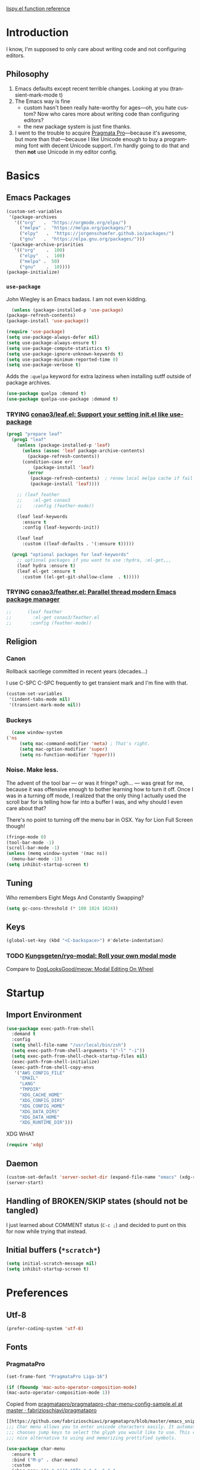 # -*- mode: org; -*-
# Time-stamp: <2020-10-20 Tue 13:12 slumos@stevenlum-ltm>
#+DESCRIPTION: My nice =~/.config/emacs configuration.
#+KEYWORDS:  emacs org
#+LANGUAGE:  en
#+STARTUP: entitiespretty
#+TODO: TODO(t) TRYING(r) BROKEN(t) SKIP(s) | DONE(d)
#+FILETAGS: :emacs:config:
#+CATEGORY: EMACS
#+PROPERTY: header-args    :results silent

[[http://oremacs.com/lispy/][lispy.el function reference]]

* Introduction
  I know, I'm supposed to only care about writing code and not
  configuring editors.
** Philosophy
   1. Emacs defaults except recent terrible changes. Looking at you
      (transient-mark-mode t)
   2. The Emacs way is fine
      * custom hasn't been really hate-worthy for ages—oh, you hate
        custom? Now who cares more about writing code than configuring
        editors?
      * the new package system is just fine thanks.
   3. I went to the trouble to acquire [[http://www.fsd.it/fonts/pragmatapro.htm][Pragmata Pro]]—because it's awesome,
      but more than that—because I like Unicode enough to buy a
      programming font with decent Unicode support. I'm hardly going to
      do that and then *not* use Unicode in my editor config.
* Basics
** Emacs Packages
   #+begin_src emacs-lisp
     (custom-set-variables
      '(package-archives
        '(("org"   .  "https://orgmode.org/elpa/")
          ("melpa" .  "https://melpa.org/packages/")
          ("elpy"	.  "https://jorgenschaefer.github.io/packages/")
          ("gnu"   .  "https://elpa.gnu.org/packages/")))
      '(package-archive-priorities
        '(("org"	.  100)
          ("elpy"	.  100)
          ("melpa" .  50)
          ("gnu"	.  10))))
     (package-initialize)
   #+end_src
*** =use-package=
    John Wiegley is an Emacs badass. I am not even kidding.

    #+begin_src emacs-lisp
      (unless (package-installed-p 'use-package)
	(package-refresh-contents)
	(package-install 'use-package))
    #+end_src

    #+begin_src emacs-lisp
      (require 'use-package)
      (setq use-package-always-defer nil)
      (setq use-package-always-ensure t)
      (setq use-package-compute-statistics t)
      (setq use-package-ignore-unknown-keywords t)
      (setq use-package-minimum-reported-time 0)
      (setq use-package-verbose t)
    #+end_src

    Adds the =:quelpa= keyword for extra laziness when installing sutff outside
    of package archives.
    #+begin_src emacs-lisp
      (use-package quelpa :demand t)
      (use-package quelpa-use-package :demand t)
    #+end_src
*** TRYING [[https://github.com/conao3/leaf.el][conao3/leaf.el: Support your setting init.el like use-package]]
    #+begin_src emacs-lisp
      (prog1 "prepare leaf"
        (prog1 "leaf"
          (unless (package-installed-p 'leaf)
            (unless (assoc 'leaf package-archive-contents)
              (package-refresh-contents))
            (condition-case err
                (package-install 'leaf)
              (error
               (package-refresh-contents)  ; renew local melpa cache if fail
               (package-install 'leaf))))

          ;; (leaf feather
          ;;    :el-get conao3
          ;;    :config (feather-mode))

          (leaf leaf-keywords
            :ensure t
            :config (leaf-keywords-init))

          (leaf leaf
            :custom ((leaf-defaults . '(:ensure t)))))

        (prog1 "optional packages for leaf-keywords"
          ;; optional packages if you want to use :hydra, :el-get,,,
          (leaf hydra :ensure t)
          (leaf el-get :ensure t
            :custom ((el-get-git-shallow-clone  . t)))))
    #+end_src
*** TRYING [[https://github.com/conao3/feather.el][conao3/feather.el: Parallel thread modern Emacs package manager]]
    #+begin_src emacs-lisp
;;      (leaf feather
;;        :el-get conao3/feather.el
;;       :config (feather-mode))
    #+end_src

** Religion
*** Canon
    Rollback sacrilege committed in recent years (decades...)

    I use C-SPC C-SPC frequently to get transient mark and I'm fine
    with that.

    #+BEGIN_SRC emacs-lisp
      (custom-set-variables
       '(indent-tabs-mode nil)
       '(transient-mark-mode nil))
    #+END_SRC
*** Buckeys
    #+BEGIN_SRC emacs-lisp
      (case window-system
	('ns
         (setq mac-command-modifier 'meta) ; That's right.
         (setq mac-option-modifier 'super)
         (setq ns-function-modifier 'hyper)))
    #+END_SRC
*** Noise. Make less.
    The advent of the tool bar — or was it fringe? ugh... — was great
    for me, because it was offensive enough to bother learning how to
    turn it off.  Once I was in a turning off mode, I realized that
    the only thing I actually used the scroll bar for is telling how
    far into a buffer I was, and why should I even care about that?

    There's no point to turning off the menu bar in OSX. Yay for Lion
    Full Screen though!

    #+BEGIN_SRC emacs-lisp
      (fringe-mode 0)
      (tool-bar-mode -1)
      (scroll-bar-mode -1)
      (unless (memq window-system '(mac ns))
        (menu-bar-mode -1))
      (setq inhibit-startup-screen t)
    #+END_SRC
** COMMENT Dedicated directory for backup files
   #+BEGIN_SRC emacs-lisp
     (defconst *backup-dir* (expand-file-name "emacs/backups" (xdg-data-home)))
     (setq backup-directory-alist (cons (cons "." *backup-dir*) nil))
   #+END_SRC
** Tuning
   Who remembers Eight Megs And Constantly Swapping?
   #+BEGIN_SRC emacs-lisp
   (setq gc-cons-threshold (* 100 1024 1024))
   #+END_SRC
** Keys
   #+begin_src emacs-lisp
     (global-set-key (kbd "<C-backspace>") #'delete-indentation)
   #+end_src
*** TODO [[https://github.com/Kungsgeten/ryo-modal][Kungsgeten/ryo-modal: Roll your own modal mode]]
    Compare to [[https://github.com/DogLooksGood/meow][DogLooksGood/meow: Modal Editing On Wheel]]
* Startup
** Import Environment
   #+BEGIN_SRC emacs-lisp
     (use-package exec-path-from-shell
       :demand t
       :config
       (setq shell-file-name "/usr/local/bin/zsh")
       (setq exec-path-from-shell-arguments '("-l" "-i"))
       (setq exec-path-from-shell-check-startup-files nil)
       (exec-path-from-shell-initialize)
       (exec-path-from-shell-copy-envs
        '("AWS_CONFIG_FILE"
          "EMAIL"
          "LANG"
          "TMPDIR"
          "XDG_CACHE_HOME"
          "XDG_CONFIG_DIRS"
          "XDG_CONFIG_HOME"
          "XDG_DATA_DIRS"
          "XDG_DATA_HOME"
          "XDG_RUNTIME_DIR")))
   #+END_SRC

   XDG WHAT
   #+BEGIN_SRC emacs-lisp
   (require 'xdg)
   #+END_SRC

** Daemon
   #+begin_src emacs-lisp
     (custom-set-default 'server-socket-dir (expand-file-name "emacs" (xdg-runtime-dir)))
     (server-start)
   #+end_src

** Handling of BROKEN/SKIP states (should not be tangled)
   I just learned about COMMENT status (=C-c ;=) and decided to punt
   on this for now while trying that instead.
** Initial buffers (=*scratch*=)
   #+BEGIN_SRC emacs-lisp
     (setq initial-scratch-message nil)
     (setq inhibit-startup-screen t)
   #+END_SRC
* Preferences
** Utf-8
   #+BEGIN_SRC emacs-lisp
   (prefer-coding-system 'utf-8)
   #+END_SRC
** Fonts
*** PragmataPro
    #+BEGIN_SRC emacs-lisp
      (set-frame-font "PragmataPro Liga-16")
    #+END_SRC

    #+begin_src emacs-lisp
      (if (fboundp 'mac-auto-operator-composition-mode)
	  (mac-auto-operator-composition-mode 1))
    #+end_src

    Copied from [[https://github.com/fabrizioschiavi/pragmatapro/blob/master/emacs_snippets/pragmatapro-char-menu-config-sample.el][pragmatapro/pragmatapro-char-menu-config-sample.el at master · fabrizioschiavi/pragmatapro]]
    #+begin_src emacs-lisp
      [[https://github.com/fabrizioschiavi/pragmatapro/blob/master/emacs_snippets/pragmatapro-char-menu-config-sample.el][pragmatapro/pragmatapro-char-menu-config-sample.el at master · fabrizioschiavi/pragmatapro]]
      ;;; Char menu allows you to enter unicode characters easily. It automatically
      ;;; chooses jump keys to select the glyph you would like to use. This can be a
      ;;; nice alternative to using and memorizing prettified symbols.

      (use-package char-menu
        :ensure t
        :bind ("M-p" . char-menu)
        :custom
        (char-menu '("—" "‘’" "“”" "…" "«»" "–"
                     ("Typography" "•" "©" "†" "‡" "°" "·" "§" "№" "★")
                     ("Mathematical Operators"
                      "∀" "∁" "∂" "∃" "∄" "∅" "∆" "∇" "∈" "∉" "∊" "∋" "∌" "∍" "∎" "∏"
                      "∐" "∑" "−" "∓" "∔" "∕" "∖" "∗" "∘" "∙" "√" "∛" "∜" "∝" "∞" "∟"
                      "∠" "∡" "∢" "∣" "∤" "∥" "∦" "∧" "∨" "∩" "∪" "∫" "∬" "∭" "∮" "∯"
                      "∰" "∱" "∲" "∳" "∴" "∵" "∶" "∷" "∸" "∹" "∺" "∻" "∼" "∽" "∾" "∿"
                      "≀" "≁" "≂" "≃" "≄" "≅" "≆" "≇" "≈" "≉" "≊" "≋" "≌" "≍" "≎" "≏"
                      "≐" "≑" "≒" "≓" "≔" "≕" "≖" "≗" "≘" "≙" "≚" "≛" "≜" "≝" "≞" "≟"
                      "≠" "≡" "≢" "≣" "≤" "≥" "≦" "≧" "≨" "≩" "≪" "≫" "≬" "≭" "≮" "≯"
                      "≰" "≱" "≲" "≳" "≴" "≵" "≶" "≷" "≸" "≹" "≺" "≻" "≼" "≽" "≾" "≿"
                      "⊀" "⊁" "⊂" "⊃" "⊄" "⊅" "⊆" "⊇" "⊈" "⊉" "⊊" "⊋" "⊌" "⊍" "⊎" "⊏"
                      "⊐" "⊑" "⊒" "⊓" "⊔" "⊕" "⊖" "⊗" "⊘" "⊙" "⊚" "⊛" "⊜" "⊝" "⊞" "⊟"
                      "⊠" "⊡" "⊢" "⊣" "⊤" "⊥" "⊦" "⊧" "⊨" "⊩" "⊪" "⊫" "⊬" "⊭" "⊮" "⊯"
                      "⊰" "⊱" "⊲" "⊳" "⊴" "⊵" "⊶" "⊷" "⊸" "⊹" "⊺" "⊻" "⊼" "⊽" "⊾" "⊿"
                      "⋀" "⋁" "⋂" "⋃" "⋄" "⋅" "⋆" "⋇" "⋈" "⋉" "⋊" "⋋" "⋌" "⋍" "⋎" "⋏"
                      "⋐" "⋑" "⋒" "⋓" "⋔" "⋕" "⋖" "⋗" "⋘" "⋙" "⋚" "⋛" "⋜" "⋝" "⋞" "⋟"
                      "⋠" "⋡" "⋢" "⋣" "⋤" "⋥" "⋦" "⋧" "⋨" "⋩" "⋪" "⋫" "⋬" "⋭" "⋮" "⋯"
                      "⋰" "⋱" "⋲" "⋳" "⋴" "⋵" "⋶" "⋷" "⋸" "⋹" "⋺" "⋻" "⋼" "⋽" "⋾" "⋿")
                     ("Superscripts & Subscripts"
                      "⁰" "ⁱ"   "⁴" "⁵" "⁶" "⁷" "⁸" "⁹" "⁺" "⁻" "⁼" "⁽" "⁾" "ⁿ"
                      "₀" "₁" "₂" "₃" "₄" "₅" "₆" "₇" "₈" "₉" "₊" "₋" "₌" "₍₎"
                      "ₐ" "ₑ" "ₒ" "ₓ" "ₔ" "ₕ" "ₖ" "ₗ" "ₘ" "ₙ" "ₚ" "ₛ" "ₜ")
                     ("Arrows"     "←" "→" "↑" "↓" "⇐" "⇒" "⇑" "⇓")
                     ("Greek"      "α" "β" "Y" "δ" "ε" "ζ" "η" "θ" "ι" "κ" "λ" "μ"
                      "ν" "ξ" "ο" "π" "ρ" "σ" "τ" "υ" "φ" "χ" "ψ" "ω")
                     ("Enclosed Alphanumerics"
                      "①" "②" "③" "④" "⑤" "⑥" "⑦" "⑧" "⑨" "Ⓐ" "Ⓑ" "Ⓒ" "Ⓓ" "Ⓔ" "Ⓕ" "Ⓖ"
                      "Ⓗ" "Ⓘ" "Ⓙ" "Ⓚ" "Ⓛ" "Ⓜ" "Ⓝ" "Ⓞ" "Ⓟ" "Ⓠ" "Ⓡ" "Ⓢ" "Ⓣ" "Ⓤ" "Ⓥ" "Ⓦ"
                      "Ⓧ" "Ⓨ" "Ⓩ" "ⓐ" "ⓑ" "ⓒ" "ⓓ" "ⓔ" "ⓕ" "ⓖ" "ⓗ" "ⓘ" "ⓙ" "ⓚ" "ⓛ" "ⓜ"
                      "ⓝ" "ⓞ" "ⓟ" "ⓠ" "ⓡ" "ⓢ" "ⓣ" "ⓤ" "ⓥ" "ⓦ" "ⓧ" "ⓨ" "ⓩ" "⓪")
                     ("Annotations"
                      "      " "      " "     " "     " "        " "    " "      " "      "
                      "      " "     " "    " "     " "     " "     "))))
    #+end_src


    ligature test [ERROR] --> ==> => <= >=
*** prettify-symbols setup
    Copied from https://github.com/fabrizioschiavi/pragmatapro/blob/master/emacs_snippets/pragmatapro-prettify-symbols-v0.827.el
    #+begin_src emacs-lisp
      (custom-set-variables
       '(face-font-family-alternatives
	 (quote
	  (("Monospace" "PragmataPro Liga" "courier" "fixed")
	   ("Monospace Serif" "PragmataPro Liga" "Courier 10 Pitch" "Consolas" "Courier Std" "FreeMono" "Nimbus Mono L" "courier" "fixed")
	   ("courier" "CMU Typewriter Text" "fixed")
	   ("Sans Serif" "GillSans" "helv" "helvetica" "arial" "fixed")
	   ("helv" "helvetica" "arial" "fixed")))))
    #+end_src

    #+begin_src emacs-lisp
      (setq prettify-symbols-unprettify-at-point 'right-edge)

      (defconst pragmatapro-prettify-symbols-alist
        (mapcar (lambda (s)
                  `(,(car s)
                    .
                    ,(vconcat
                      (apply 'vconcat
                             (make-list
                              (- (length (car s)) 1)
                              (vector (decode-char 'ucs #X0020) '(Br . Bl))))
                      (vector (decode-char 'ucs (cadr s))))))
                '(("[ERROR]"    #XE2C0)
                  ("[DEBUG]"    #XE2C1)
                  ("[INFO]"     #XE2C2)
                  ("[WARN]"     #XE2C3)
                  ("[WARNING]"  #XE2C4)
                  ("[ERR]"      #XE2C5)
                  ("[FATAL]"    #XE2C6)
                  ("[TRACE]"    #XE2C7)
                  ("[FIXME]"    #XE2C8)
                  ("[TODO]"     #XE2C9)
                  ("[BUG]"      #XE2CA)
                  ("[NOTE]"     #XE2CB)
                  ("[HACK]"     #XE2CC)
                  ("[MARK]"     #XE2CD)
                  ("# ERROR"    #XE2F0)
                  ("# DEBUG"    #XE2F1)
                  ("# INFO"     #XE2F2)
                  ("# WARN"     #XE2F3)
                  ("# WARNING"  #XE2F4)
                  ("# ERR"      #XE2F5)
                  ("# FATAL"    #XE2F6)
                  ("# TRACE"    #XE2F7)
                  ("# FIXME"    #XE2F8)
                  ("# TODO"     #XE2F9)
                  ("# BUG"      #XE2FA)
                  ("# NOTE"     #XE2FB)
                  ("# HACK"     #XE2FC)
                  ("# MARK"     #XE2FD)
                  ("// ERROR"   #XE2E0)
                  ("// DEBUG"   #XE2E1)
                  ("// INFO"    #XE2E2)
                  ("// WARN"    #XE2E3)
                  ("// WARNING" #XE2E4)
                  ("// ERR"     #XE2E5)
                  ("// FATAL"   #XE2E6)
                  ("// TRACE"   #XE2E7)
                  ("// FIXME"   #XE2E8)
                  ("// TODO"    #XE2E9)
                  ("// BUG"     #XE2EA)
                  ("// NOTE"    #XE2EB)
                  ("// HACK"    #XE2EC)
                  ("// MARK"    #XE2ED)
                  ("!!"         #XE900)
                  ("!="         #XE901)
                  ("!=="        #XE902)
                  ("!!!"        #XE903)
                  ("!≡"         #XE904)
                  ("!≡≡"        #XE905)
                  ("!>"         #XE906)
                  ("!=<"        #XE907)
                  ("#("         #XE920)
                  ("#_"         #XE921)
                  ("#{"         #XE922)
                  ("#?"         #XE923)
                  ("#>"         #XE924)
                  ("##"         #XE925)
                  ("#_("        #XE926)
                  ("%="         #XE930)
                  ("%>"         #XE931)
                  ("%>%"        #XE932)
                  ("%<%"        #XE933)
                  ("&%"         #XE940)
                  ("&&"         #XE941)
                  ("&*"         #XE942)
                  ("&+"         #XE943)
                  ("&-"         #XE944)
                  ("&/"         #XE945)
                  ("&="         #XE946)
                  ("&&&"        #XE947)
                  ("&>"         #XE948)
                  ("$>"         #XE955)
                  ("***"        #XE960)
                  ("*="         #XE961)
                  ("*/"         #XE962)
                  ("*>"         #XE963)
                  ("++"         #XE970)
                  ("+++"        #XE971)
                  ("+="         #XE972)
                  ("+>"         #XE973)
                  ("++="        #XE974)
                  ("--"         #XE980)
                  ("-<"         #XE981)
                  ("-<<"        #XE982)
                  ("-="         #XE983)
                  ("->"         #XE984)
                  ("->>"        #XE985)
                  ("---"        #XE986)
                  ("-->"        #XE987)
                  ("-+-"        #XE988)
                  ("-\\/"       #XE989)
                  ("-|>"        #XE98A)
                  ("-<|"        #XE98B)
                  (".."         #XE990)
                  ("..."        #XE991)
                  ("..<"        #XE992)
                  (".>"         #XE993)
                  (".~"         #XE994)
                  (".="         #XE995)
                  ("/*"         #XE9A0)
                  ("//"         #XE9A1)
                  ("/>"         #XE9A2)
                  ("/="         #XE9A3)
                  ("/=="        #XE9A4)
                  ("///"        #XE9A5)
                  ("/**"        #XE9A6)
                  (":::"        #XE9AF)
                  ("::"         #XE9B0)
                  (":="         #XE9B1)
                  (":≡"         #XE9B2)
                  (":>"         #XE9B3)
                  (":=>"        #XE9B4)
                  (":("         #XE9B5)
                  (":-("        #XE9B6)
                  (":)"         #XE9B7)
                  (":-)"        #XE9B8)
                  (":/"         #XE9B9)
                  (":\\"        #XE9BA)
                  (":3"         #XE9BB)
                  (":D"         #XE9BC)
                  (":P"         #XE9BD)
                  (":>:"        #XE9BE)
                  (":<:"        #XE9BF)
                  ("<$>"        #XE9C0)
                  ("<*"         #XE9C1)
                  ("<*>"        #XE9C2)
                  ("<+>"        #XE9C3)
                  ("<-"         #XE9C4)
                  ("<<"         #XE9C5)
                  ("<<<"        #XE9C6)
                  ("<<="        #XE9C7)
                  ("<="         #XE9C8)
                  ("<=>"        #XE9C9)
                  ("<>"         #XE9CA)
                  ("<|>"        #XE9CB)
                  ("<<-"        #XE9CC)
                  ("<|"         #XE9CD)
                  ("<=<"        #XE9CE)
                  ("<~"         #XE9CF)
                  ("<~~"        #XE9D0)
                  ("<<~"        #XE9D1)
                  ("<$"         #XE9D2)
                  ("<+"         #XE9D3)
                  ("<!>"        #XE9D4)
                  ("<@>"        #XE9D5)
                  ("<#>"        #XE9D6)
                  ("<%>"        #XE9D7)
                  ("<^>"        #XE9D8)
                  ("<&>"        #XE9D9)
                  ("<?>"        #XE9DA)
                  ("<.>"        #XE9DB)
                  ("</>"        #XE9DC)
                  ("<\\>"       #XE9DD)
                  ("<\">"       #XE9DE)
                  ("<:>"        #XE9DF)
                  ("<~>"        #XE9E0)
                  ("<**>"       #XE9E1)
                  ("<<^"        #XE9E2)
                  ("<!"         #XE9E3)
                  ("<@"         #XE9E4)
                  ("<#"         #XE9E5)
                  ("<%"         #XE9E6)
                  ("<^"         #XE9E7)
                  ("<&"         #XE9E8)
                  ("<?"         #XE9E9)
                  ("<."         #XE9EA)
                  ("</"         #XE9EB)
                  ("<\\"        #XE9EC)
                  ("<\""        #XE9ED)
                  ("<:"         #XE9EE)
                  ("<->"        #XE9EF)
                  ("<!--"       #XE9F0)
                  ("<--"        #XE9F1)
                  ("<~<"        #XE9F2)
                  ("<==>"       #XE9F3)
                  ("<|-"        #XE9F4)
                  ("<<|"        #XE9F5)
                  ("<-<"        #XE9F7)
                  ("<-->"       #XE9F8)
                  ("<<=="       #XE9F9)
                  ("<=="        #XE9FA)
                  ("=<<"        #XEA00)
                  ("=="         #XEA01)
                  ("==="        #XEA02)
                  ("==>"        #XEA03)
                  ("=>"         #XEA04)
                  ("=~"         #XEA05)
                  ("=>>"        #XEA06)
                  ("=/="        #XEA07)
                  ("=~="        #XEA08)
                  ("==>>"       #XEA09)
                  ("≡≡"         #XEA10)
                  ("≡≡≡"        #XEA11)
                  ("≡:≡"        #XEA12)
                  (">-"         #XEA20)
                  (">="         #XEA21)
                  (">>"         #XEA22)
                  (">>-"        #XEA23)
                  (">>="        #XEA24)
                  (">>>"        #XEA25)
                  (">=>"        #XEA26)
                  (">>^"        #XEA27)
                  (">>|"        #XEA28)
                  (">!="        #XEA29)
                  (">->"        #XEA2A)
                  ("??"         #XEA40)
                  ("?~"         #XEA41)
                  ("?="         #XEA42)
                  ("?>"         #XEA43)
                  ("???"        #XEA44)
                  ("?."         #XEA45)
                  ("^="         #XEA48)
                  ("^."         #XEA49)
                  ("^?"         #XEA4A)
                  ("^.."        #XEA4B)
                  ("^<<"        #XEA4C)
                  ("^>>"        #XEA4D)
                  ("^>"         #XEA4E)
                  ("\\\\"       #XEA50)
                  ("\\>"        #XEA51)
                  ("\\/-"       #XEA52)
                  ("@>"         #XEA57)
                  ("|="         #XEA60)
                  ("||"         #XEA61)
                  ("|>"         #XEA62)
                  ("|||"        #XEA63)
                  ("|+|"        #XEA64)
                  ("|->"        #XEA65)
                  ("|-->"       #XEA66)
                  ("|=>"        #XEA67)
                  ("|==>"       #XEA68)
                  ("|>-"        #XEA69)
                  ("|<<"        #XEA6A)
                  ("||>"        #XEA6B)
                  ("|>>"        #XEA6C)
                  ("|-"         #XEA6D)
                  ("||-"        #XEA6E)
                  ("~="         #XEA70)
                  ("~>"         #XEA71)
                  ("~~>"        #XEA72)
                  ("~>>"        #XEA73)
                  ("[["         #XEA80)
                  ("]]"         #XEA81)
                  ("\">"        #XEA90)
                  ("_|_"        #XEA97)
                  )))

      (defun add-pragmatapro-prettify-symbols-alist ()
        (setq prettify-symbols-alist pragmatapro-prettify-symbols-alist))

      ;; enable prettified symbols on comments
      (defun setup-compose-predicate ()
        (setq prettify-symbols-compose-predicate
              (defun my-prettify-symbols-default-compose-p (start end _match)
                "Same as `prettify-symbols-default-compose-p', except compose symbols in comments as well."
                (let* ((syntaxes-beg (if (memq (char-syntax (char-after start)) '(?w ?_))
                                         '(?w ?_) '(?. ?\\)))
                       (syntaxes-end (if (memq (char-syntax (char-before end)) '(?w ?_))
                                         '(?w ?_) '(?. ?\\))))
                  (not (or (memq (char-syntax (or (char-before start) ?\s)) syntaxes-beg)
                           (memq (char-syntax (or (char-after end) ?\s)) syntaxes-end)
                           (nth 3 (syntax-ppss))))))))

      ;; main hook fn, just add to text-mode/prog-mode
      (defun prettify-hook ()
        (add-pragmatapro-prettify-symbols-alist)
        (setup-compose-predicate))
    #+end_src

    #+begin_src emacs-lisp
    (add-hook 'text-mode-hook #'prettify-hook)
    (add-hook 'prog-mode-hook #'prettify-hook)
    #+end_src


*** Emoji 😂
    #+begin_src emacs-lisp
      (if (version< "27.0" emacs-version)
          (set-fontset-font
           "fontset-default" 'unicode "Apple Color Emoji" nil 'prepend)
        (set-fontset-font
         t 'symbol (font-spec :family "Apple Color Emoji") nil 'prepend))
    #+end_src
** Themes
*** [[https://github.com/cryon/almost-mono-themes][cryon/almost-mono-themes: Almost monochromatic themes for emacs in a few variants]]
    #+begin_src emacs-lisp
      (use-package almost-mono-themes)
    #+end_src

*** [[https://github.com/Mulling/mlso-theme][Mulling/mlso-theme: A dark, medium-contrast theme for emacs]]
    #+begin_src emacs-lisp
      (use-package mlso-theme)
    #+end_src

*** symx
    #+BEGIN_SRC emacs-lisp :tangle no
      (use-package smyx-theme
	:config
	(set-face-attribute 'org-todo nil :box nil)
	(set-face-attribute 'org-done nil :box nil))
    #+END_SRC
*** nordless
    #+BEGIN_SRC emacs-lisp
      (use-package nordless-theme)
    #+END_SRC
*** gruvbox
    #+begin_src emacs-lisp
      (use-package gruvbox-theme)
    #+end_src
*** parchment
    #+begin_src emacs-lisp
      (use-package parchment-theme)
    #+end_src
*** tao-yin
    #+begin_src emacs-lisp
    (use-package tao-theme)
    #+end_src

** Code
   #+BEGIN_SRC emacs-lisp
   (show-paren-mode t)
   #+END_SRC
** Mode Line
*** Deploy fanciness
**** TRYING Doom Mode Line
     #+begin_src emacs-lisp
       (use-package doom-modeline
	 :hook
	 (after-init . doom-modeline-mode)
	 :custom
	 (doom-modeline-icon t "Use all-the-icons"))
       #+end_src
**** SKIP Spaceline
     #+BEGIN_SRC emacs-lisp :tangle no
       (use-package spaceline-config
	 :ensure spaceline
	 :config (spaceline-spacemacs-theme))
     #+END_SRC
**** All The Icons!
     I'm not bothering to automate this now: On a new system, you gotta =M-x all-the-icons-install-fonts=
     #+BEGIN_SRC emacs-lisp
     (use-package all-the-icons)
     #+END_SRC

     A bit too noisy for me...
     #+BEGIN_SRC emacs-lisp :tangle no
       (use-package all-the-icons-ivy
         :init (all-the-icons-ivy-setup))
     #+END_SRC
**** [[https://github.com/domtronn/spaceline-all-the-icons.el][domtronn/spaceline-all-the-icons.el: A Spaceline Mode Line theme using All The Icons for Emacs]]
     #+BEGIN_SRC emacs-lisp :tangle no
       (use-package spaceline-all-the-icons
	 :after spaceline
	 :config
	 (setq spaceline-all-the-icons-separator-type 'arrow)
	 (setq spaceline-all-the-icons-icon-set-modified 'circle)
	 (spaceline-all-the-icons-theme)
	 (spaceline-all-the-icons--setup-git-ahead)
	 (spaceline-all-the-icons--setup-paradox)
	 (spaceline-toggle-all-the-icons-narrowed-on))
     #+END_SRC
**** Color in comint
     #+BEGIN_SRC emacs-lisp
       (use-package xterm-color
	 :init
	 (setq comint-output-filter-functions (remove #'ansi-color-process-output comint-output-filter-functions))
	 (add-hook 'comint-preoutput-filter-functions #'xterm-color-filter))
     #+END_SRC
**** COMMENT [[https://github.com/tumashu/posframe][tumashu/posframe: Pop a posframe (just a child-frame) at point]]
     #+begin_src emacs-lisp
       ;; (leaf ivy-posframe
       ;;   :after ivy
       ;;   :custom ((ivy-posframe-mode . t)
       ;;            (ivy-posframe-display-functions-alist
       ;;             . '((swiper . nil)
       ;;                 (swiper-isearch . nil)
       ;;                 (t . ivy-posframe-display-at-frame-center)))))
     #+end_src

** auto-revert
   Really want to set =auto-revert-check-vc-info= to =t=, but =nil= for
   now because I need to use TRAMP which conflicts with it...
   #+BEGIN_SRC emacs-lisp
     (setq auto-revert-check-vc-info nil)
     (global-auto-revert-mode)
   #+END_SRC
** Me
   #+BEGIN_SRC emacs-lisp
   (setq user-mail-address (or (getenv "EMAIL") "steven@lumos.us"))
   #+END_SRC
** Misc
   #+BEGIN_SRC emacs-lisp
     (setq vc-follow-symlinks t)
   #+END_SRC

   I like to use time-stamp for Org files as check that Syncthing is
   working—at a glance, on my phone, and in case either of those
   things screws up mtime. This makes it look like an Org timestamp
   but with user@host appended.
   #+begin_src emacs-lisp
   (custom-set-default 'time-stamp-format "%Y-%02m-%02d %3a %02H:%02M %l@%q")
   #+end_src

* Helpers
** TODO Organize this mess!
** TODO auto-save-visited-mode
** TODO COMMENT [[https://jblevins.org/projects/deft/][Deft for Emacs]]
   Need to look deeper, but I think it only takes you to the file
   level? I use few large org files rather than many small ones so not
   sure this helps me.
   #+begin_src emacs-lisp
     (leaf deft
       :commands (deft)
       :setq
       (deft-directory . "~/Google Drive/Notes")
       (deft-recursive . t))
   #+end_src

** [[https://github.com/wbolster/emacs-direnv][wbolster/emacs-direnv: direnv integration for emacs]]
   #+begin_src emacs-lisp
   (use-package direnv)
   #+end_src

** Hydra
   #+begin_src emacs-lisp
     (use-package hydra)
   #+end_src

   #+begin_src emacs-lisp
     (use-package use-package-hydra)
   #+end_src

   #+begin_src emacs-lisp
     (defun invoke-hydra ()
       (interactive)
       (counsel-M-x "hydra-.*/body "))
     (global-set-key (kbd "C-c h") #'invoke-hydra)
   #+end_src

** TODO slumos-org-copy-subtree-to-system
   The idea of this is to copy HTML to the macOS clipboard and tag it as HTML so that it pastes properly.
   See [[https://stackoverflow.com/questions/11085654/apple-script-how-can-i-copy-html-content-to-the-clipboard][macos - Apple Script : How can I copy html content to the clipboard? - Stack Overflow]]

   #+begin_src emacs-lisp
     (defun slumos-org-copy-to-clipboard ()
       "Copy org subtree to system clipboard as rich text"
       (interactive)
       (let* ((backend (or (org-export-get-backend 'slimhtml)
                           (org-export-get-backend 'html)))
              (html-buf (org-export-to-buffer backend "*html-buf*" nil t nil nil '(:toc nil) (lambda () (html-mode)))))
         (with-current-buffer html-buf
           (shell-command-on-region
            (point-min)
            (point-max)
            "textutil -stdin -format html -convert rtf -stdout | pbcopy")
           (bury-buffer))))
   #+end_src


** COMMENT aggressive-indent
   #+begin_src emacs-lisp
     (use-package aggressive-indent
       :defer t
       :commands (aggressive-indent-mode)
       :quelpa (aggressive-indent
		:fetcher github
		:repo "Malabarba/aggressive-indent-mode")
       :hook (ruby-mode . aggressive-indent-mode))
   #+end_src

** Automagic make scripts executable
   #+BEGIN_SRC emacs-lisp
     (custom-set-variables '(executable-prefix-env t))
   #+END_SRC
** Better packages ux
   #+BEGIN_SRC emacs-lisp
     (leaf paradox
       :require t
       :commands
       list-packages
       paradox-list-packages
       :init
       (paradox-enable)
       (add-hook 'paradox-menu-mode-hook #'hl-line-mode))
   #+END_SRC
** SKIP COMMENT Better Zoom
   _Seems to have stopped working in 26_.
   The =zoom-frm= package improves on =text-scale-adjust= by providing
   functions for changing size across all buffers.

   #+BEGIN_SRC emacs-lisp :tangle no
     (use-package zoom-frm
       :ensure nil
       :bind (("C-c C-+" . zoom-in/out)
              ("C-c C--" . zoom-in/out)
              ("C-c C-0" . zoom-in/out)
              ("C-c C-=" . zoom-in/out)))
   #+END_SRC
** Font scale for all frames
   #+BEGIN_SRC emacs-lisp
     (use-package default-text-scale
       :init (default-text-scale-mode))
   #+END_SRC
** Copy region formatted for various markup systems
   #+BEGIN_SRC emacs-lisp
   (use-package copy-as-format)
   #+END_SRC
** Jumping
*** [[https://github.com/abo-abo/ace-link][abo-abo/ace-link: Quickly follow links in Emacs]]
    #+BEGIN_SRC emacs-lisp
      (use-package ace-link
	:config
	(ace-link-setup-default)
	:bind
	(:map org-mode-map
	("M-o" . ace-link-org))
	(:map Info-mode-map
	("o" . ace-link-info)))
    #+END_SRC
*** avy
    #+BEGIN_QUOTE
      "If you're familiar with the popular `ace-jump-mode' package, this
      package does all that and more, without the implementation
      headache."
    #+END_QUOTE
    #+BEGIN_SRC emacs-lisp
	(use-package avy
          :bind
          ("C-." . avy-goto-char)
          ("M-g M-g" . avy-goto-line))
    #+END_SRC
*** COMMENT [[https://github.com/jacktasia/dumb-jump][jacktasia/dumb-jump: an Emacs "jump to definition" package]]
    #+BEGIN_SRC emacs-lisp
      (use-package dumb-jump
	:bind (("M-g o" . dumb-jump-go-other-window)
	       ("M-g j" . dumb-jump-go)
	       ("M-g i" . dumb-jump-go-prompt)
	       ("M-g x" . dumb-jump-go-prefer-external)
	       ("M-g z" . dumb-jump-go-prefer-external-other-window))
	:config (setq dumb-jump-selector 'ivy))
    #+END_SRC
** multiple-cursors
   [[http://emacsrocks.com/e13.html][Emacs Rocks! Episode 13: multiple-cursors]]
   [[https://github.com/abo-abo/hydra/wiki/multiple-cursors][multiple cursors · abo-abo/hydra Wiki]]
   #+begin_src emacs-lisp
     (leaf multiple-cursors
       :bind ("C-c m" . hydra-multiple-cursors/body)
       :hydra (hydra-multiple-cursors
               (:hint nil)
             "
            Up^^             Down^^           Miscellaneous           % 2(mc/num-cursors) cursor%s(if (> (mc/num-cursors) 1) \"s\" \"\")
           ------------------------------------------------------------------
            [_p_]   Next     [_n_]   Next     [_l_] Edit lines  [_0_] Insert numbers
            [_P_]   Skip     [_N_]   Skip     [_a_] Mark all    [_A_] Insert letters
            [_M-p_] Unmark   [_M-n_] Unmark   [_s_] Search      [_q_] Quit
            [_|_] Align with input CHAR       [Click] Cursor at point"
             ("l" mc/edit-lines :exit t)
             ("a" mc/mark-all-like-this :exit t)
             ("n" mc/mark-next-like-this)
             ("N" mc/skip-to-next-like-this)
             ("M-n" mc/unmark-next-like-this)
             ("p" mc/mark-previous-like-this)
             ("P" mc/skip-to-previous-like-this)
             ("M-p" mc/unmark-previous-like-this)
             ("|" mc/vertical-align)
             ("s" mc/mark-all-in-region-regexp :exit t)
             ("0" mc/insert-numbers :exit t)
             ("A" mc/insert-letters :exit t)
             ("<mouse-1>" mc/add-cursor-on-click)
             ;; Help with click recognition in this hydra
             ("<down-mouse-1>" ignore)
             ("<drag-mouse-1>" ignore)
             ("q" nil)))
   #+end_src
*** test
    - a123
    - b123
    - c123

** which-key: Cool cheat-sheet for bound keys
   #+BEGIN_SRC emacs-lisp
     (use-package which-key
       :config (which-key-mode))
   #+END_SRC
** undo-tree
   [[http://pragmaticemacs.com/emacs/advanced-undoredo-with-undo-tree/][Advanced undo/redo with undo-tree | Pragmatic Emacs]]
   [[http://www.dr-qubit.org/undo-tree/undo-tree.el][www.dr-qubit.org/undo-tree/undo-tree.el]]
   #+BEGIN_SRC emacs-lisp
     (use-package undo-tree
       :bind
       ("C-x u" . undo-tree-visualize)
       :config
       (setq undo-tree-visualizer-timestamps t)
       (global-undo-tree-mode 1))
   #+END_SRC
** WS Butler
   This cleans up trailing whitespace only on lines I edited. Briliant!
   #+BEGIN_SRC emacs-lisp
     (use-package ws-butler
       :config
       (ws-butler-global-mode t))
   #+END_SRC
** yasnippet
   #+begin_src emacs-lisp
     (use-package yasnippet
       :commands (yas-minor-mode)
       :hook (org-mode . yas-minor-mode)
       :config
       (yas-reload-all)
       :custom
       (yas-snippet-dirs (list (expand-file-name "snippets" user-emacs-directory))))
   #+end_src

   #+begin_src emacs-lisp :tangle no
     (leaf yasnippet
       :require t
       :commands (yas-minor-mode)
       :hook (org-mode . yas-minor-mode)
       :custom
       ((yas-snippet-dirs . (expand-file-name "snippets" user-emacs-directory)))
       :hydra
       (hydra-yasnippet (:color blue :hint nil)
       "
                   ^YASnippets^
     --------------------------------------------
       Modes:    Load/Visit:    Actions:

      _g_lobal  _d_irectory    _i_nsert
      _m_inor   _f_ile         _t_ryout
      _e_xtra   _l_ist         _n_ew
                _a_ll
     "
       ("d" yas-load-directory)
       ("e" yas-activate-extra-mode)
       ("i" yas-insert-snippet)
       ("f" yas-visit-snippet-file :color blue)
       ("n" yas-new-snippet)
       ("t" yas-tryout-snippet)
       ("l" yas-describe-tables)
       ("g" yas/global-mode)
       ("m" yas/minor-mode)
       ("a" yas-reload-all)))
   #+end_src

** Honor .editorconfig files
   #+BEGIN_SRC emacs-lisp
     (use-package editorconfig
       :init
       (editorconfig-mode 1))
   #+END_SRC
** Counsel / Ivy / Swiper
   #+BEGIN_SRC emacs-lisp
     (use-package counsel
       :diminish ivy-mode
       :init (ivy-mode 1)
       :bind
       (:map ivy-mode-map
       ("C-s" . swiper-isearch)
       ("M-x" . counsel-M-x)
       ("C-x C-f" . counsel-find-file)
       ("<f1> f" . counsel-describe-function)
       ("<f1> v" . counsel-describe-variable)
       ("C-c u" . counsel-unicode-char)
       ("C-c r" . counsel-rg)
       :map ivy-minibuffer-map
       ("<return>" . ivy-alt-done)
       ("<tab>" . ivy-partial)
       :map org-mode-map
       ("C-c C-j" . counsel-org-goto))
       :config
       (setq enable-recursive-minibuffers t)
       (setq ivy-height 20)
       (setq ivy-use-selectable-prompt t)
       (setq ivy-use-virtual-buffers t)
       (setq ivy-count-format "(%d/%d) ")
       (setq ivy-display-style 'fancy)
       (setq ivy-re-builders-alist
	     '((read-file-name-internal . ivy--regex-fuzzy)
	       (t . ivy--regex-plus)))
       (setq magit-completing-read-function #'ivy-completing-read))
   #+END_SRC

   #+begin_src emacs-lisp
     (use-package ivy-avy
       :after counsel)
   #+end_src


   #+BEGIN_SRC emacs-lisp
   (use-package counsel-projectile
     :bind
     ("C-x p SPC" . counsel-projectile))
   #+END_SRC

   #+BEGIN_SRC emacs-lisp
     (use-package flx)
   #+END_SRC

   #+begin_src emacs-lisp
     (use-package ivy-rich
       :after counsel
       :config
       (ivy-rich-mode 1)
       (setq ivy-format-function #'ivy-format-function-line))
   #+end_src

*** [[https://github.com/masasam/emacs-counsel-tramp][masasam/emacs-counsel-tramp: Tramp ivy interface for ssh and docker and ‎vagrant]]
    #+BEGIN_SRC emacs-lisp
      (use-package counsel-tramp
	:hook
	(counsel-tramp-pre-command-hook . (lambda ()
					    (projectile-mode 0)
					    (editorconfig-mode 0)))
	(counsel-tramp-quit-hook . (lambda ()
				     (projectile-mode 1)
				     (editorconfig-mode 1))))
    #+END_SRC
*** [[https://github.com/raxod502/prescient.el][raxod502/prescient.el: ☄️ Simple but effective sorting and filtering for Emacs.]]
    #+BEGIN_SRC emacs-lisp
    (use-package ivy-prescient
      :init
      (ivy-prescient-mode))
    #+END_SRC
*** TODO [[http://pragmaticemacs.com/emacs/save-window-layouts-with-ivy-view/][Save window layouts with ivy-view | Pragmatic Emacs]]
*** TODO [[https://github.com/emacs-taskrunner/emacs-taskrunner/blob/master/taskrunner.el][emacs-taskrunner/taskrunner.el]]
** TRAMP
   #+BEGIN_QUOTE
   TRAMP stands for “Transparent Remote (file) Access, Multiple
   Protocol”.  This package provides remote file editing, similar to
   Ange FTP.
   #+END_QUOTE
*** Add handling for TOTP prompt
    #+begin_src emacs-lisp
      (use-package tramp
        :custom
        (tramp-password-prompt-regexp "^.*\\([pP]assword\\|[pP]assphrase\\|Verification code\\).*:? *"))
    #+end_src


** Functions
   By me or collected from awesome people.
*** colorize ansi file
    #+begin_src emacs-lisp
      (defun slumos/ansi-colorize-dwim ()
        "Colorize the region using ansi-color-apply-on-region"
        (interactive "*")
        (if (use-region-p)
            (ansi-color-apply-on-region (region-beginning) (region-end))
          (ansi-color-apply-on-region (point-min) (point-max))))
    #+end_src

*** insert a random password
    #+BEGIN_SRC emacs-lisp
      (defun slumos/insert-random-password ()
	"Generate a random password and insert it at point"
	(interactive)
	(insert
	 (s-chomp
	  (shell-command-to-string "pwgen 32"))))
    #+END_SRC
*** insert-date/time-stamp
    #+BEGIN_SRC emacs-lisp
      (defun slumos/insert-datetime-stamp (&optional with-time)
	"Insert current date (with prefix current time) in ISO8601"
	(interactive "*P")
	(insert (if with-time
		    (format-time-string "%FT%T")
		  (format-time-string "%F"))))
    #+END_SRC
*** show-file-name
#+BEGIN_SRC emacs-lisp
(defun show-file-name ()
  "Show the full path file name in the minibuffer and copy it to the kill ring."
  (interactive)
  (message (buffer-file-name))
  (kill-new (file-truename buffer-file-name))
)
#+END_SRC

*** rename-file-and-buffer
Another /omg, why wasn't this in Emacs 18/ moment.

From the really-great http://emacsredux.com/blog/2013/05/04/rename-file-and-buffer/

#+BEGIN_SRC emacs-lisp
  (defun rename-file-and-buffer ()
    "Rename the current buffer and file it is visiting."
    (interactive)
    (let ((filename (buffer-file-name)))
      (if (not (and filename (file-exists-p filename)))
          (message "Buffer is not visiting a file!")
        (let ((new-name (read-file-name "New name: " filename)))
          (cond
           ((vc-backend filename) (vc-rename-file filename new-name))
           (t
            (rename-file filename new-name t)
            (set-visited-file-name new-name t t)))))))
#+END_SRC

*** compile-notify

#+BEGIN_SRC emacs-lisp
  (defun slumos/compile-notify (buf status)
    (if (fboundp #'tn-notify) (tn-notify status "Emacs" "Compilation"))
    (message "compile-notify: %s %s" buf status))
  (add-to-list 'compilation-finish-functions #'slumos/compile-notify)
#+END_SRC

— slumos

*** window-toggle-split-direction

https://www.emacswiki.org/emacs/ToggleWindowSplit

#+BEGIN_SRC emacs-lisp
  (defun window-toggle-split-direction ()
    "Switch window split from horizontally to vertically, or vice versa.

  i.e. change right window to bottom, or change bottom window to right."
    (interactive)
    (require 'windmove)
    (let ((done))
      (dolist (dirs '((right . down) (down . right)))
        (unless done
          (let* ((win (selected-window))
                 (nextdir (car dirs))
                 (neighbour-dir (cdr dirs))
                 (next-win (windmove-find-other-window nextdir win))
                 (neighbour1 (windmove-find-other-window neighbour-dir win))
                 (neighbour2 (if next-win (with-selected-window next-win
                                            (windmove-find-other-window neighbour-dir next-win)))))
            ;;(message "win: %s\nnext-win: %s\nneighbour1: %s\nneighbour2:%s" win next-win neighbour1 neighbour2)
            (setq done (and (eq neighbour1 neighbour2)
                            (not (eq (minibuffer-window) next-win))))
            (if done
                (let* ((other-buf (window-buffer next-win)))
                  (delete-window next-win)
                  (if (eq nextdir 'right)
                      (split-window-vertically)
                    (split-window-horizontally))
                  (set-window-buffer (windmove-find-other-window neighbour-dir) other-buf))))))))
#+END_SRC

— [[https://www.emacswiki.org/emacs/BaManzi][BaManzi]]
** browse-at-remote
   #+BEGIN_SRC emacs-lisp
   (use-package browse-at-remote)
   #+END_SRC
** [[https://github.com/storvik/emacs-lastpass][storvik/emacs-lastpass: Emacs LastPass command wrapper.]]
   #+BEGIN_SRC emacs-lisp
        (use-package lastpass
          :config
          (setq lastpass-user user-mail-address)
          (setq lastpass-multifactor-use-passcode nil)
          (lastpass-auth-source-enable)
          :hook
          (lastpass-logged-in-hook . #'lastpass-auth-source-enable))

   #+END_SRC
** Edit the web with +Atom+ Emacs
   #+BEGIN_SRC emacs-lisp
   (use-package atomic-chrome
     :init
     (atomic-chrome-start-server))
   #+END_SRC
** Edit S3 files directly
   [[https://github.com/mattusifer/s3ed][mattusifer/s3ed: An interface to s3 from emacs]]
   #+begin_src emacs-lisp
   (use-package s3ed)
   #+end_src
** COMMENT AWSCLI Completion
   #+begin_src emacs-lisp
     (use-package awscli-capf
       :commands (awscli-capf-add)
       :hook (org-mode . awscli-capf-add))
   #+end_src
** TRYING Folding for YAML: [[https://gitlab.com/emacs-stuff/indent-tools/][indent-tools]]

   Obviously this does a lot more but folding YAML is why I'm looking
   at it.
   #+BEGIN_SRC emacs-lisp
     (use-package indent-tools
       :bind ("C-c >" . indent-tools-hydra/body))
   #+END_SRC
** [[https://github.com/politza/pdf-tools][PDF-Tools: Emacs support library for PDF files.]]
   #+begin_src emacs-lisp
     (leaf pdf-tools
       :package t
       :config
       (pdf-tools-install)
       :bind
       'pdf-view-mode-map
       ("\\" . hydra-pdf-tools/body)
       ("<s-spc>" .  pdf-view-scroll-down-or-next-page)
       ("g"  . pdf-view-first-page)
       ("G"  . pdf-view-last-page)
       ("l"  . image-forward-hscroll)
       ("h"  . image-backward-hscroll)
       ("j"  . pdf-view-next-page)
       ("k"  . pdf-view-previous-page)
       ("e"  . pdf-view-goto-page)
       ("u"  . pdf-view-revert-buffer)
       ("al" . pdf-annot-list-annotations)
       ("ad" . pdf-annot-delete)
       ("aa" . pdf-annot-attachment-dired)
       ("am" . pdf-annot-add-markup-annotation)
       ("at" . pdf-annot-add-text-annotation)
       ("y"  . pdf-view-kill-ring-save)
       ("i"  . pdf-misc-display-metadata)
       ("s"  . pdf-occur)
       ("b"  . pdf-view-set-slice-from-bounding-box)
       ("r"  . pdf-view-reset-slice)
       :hydra
       (hydra-pdf-tools
	(:color blue :hint nil)
	"
									   ╭───────────┐
	    Move  History   Scale/Fit     Annotations  Search/Link    Do   │ PDF Tools │
	╭──────────────────────────────────────────────────────────────────┴───────────╯
	      ^^_g_^^      _B_    ^↧^    _+_    ^ ^     [_al_] list    [_s_] search    [_u_] revert buffer
	      ^^^↑^^^      ^↑^    _H_    ^↑^  ↦ _W_ ↤   [_am_] markup  [_o_] outline   [_i_] info
	      ^^_p_^^      ^ ^    ^↥^    _0_    ^ ^     [_at_] text    [_F_] link      [_d_] dark mode
	      ^^^↑^^^      ^↓^  ╭─^─^─┐  ^↓^  ╭─^ ^─┐   [_ad_] delete  [_f_] search link
	 _h_ ←pag_e_→ _l_  _N_  │ _P_ │  _-_    _b_     [_aa_] dired
	      ^^^↓^^^      ^ ^  ╰─^─^─╯  ^ ^  ╰─^ ^─╯   [_y_]  yank
	      ^^_n_^^      ^ ^  _r_eset slice box
	      ^^^↓^^^
	      ^^_G_^^
	--------------------------------------------------------------------------------
	     "
	("\\" hydra-master/body "back")
	("<ESC>" nil "quit")
	("al" pdf-annot-list-annotations)
	("ad" pdf-annot-delete)
	("aa" pdf-annot-attachment-dired)
	("am" pdf-annot-add-markup-annotation)
	("at" pdf-annot-add-text-annotation)
	("y"  pdf-view-kill-ring-save)
	("+" pdf-view-enlarge :color red)
	("-" pdf-view-shrink :color red)
	("0" pdf-view-scale-reset)
	("H" pdf-view-fit-height-to-window)
	("W" pdf-view-fit-width-to-window)
	("P" pdf-view-fit-page-to-window)
	("n" pdf-view-next-page-command :color red)
	("p" pdf-view-previous-page-command :color red)
	("d" pdf-view-dark-minor-mode)
	("b" pdf-view-set-slice-from-bounding-box)
	("r" pdf-view-reset-slice)
	("g" pdf-view-first-page)
	("G" pdf-view-last-page)
	("e" pdf-view-goto-page)
	("o" pdf-outline)
	("s" pdf-occur)
	("i" pdf-misc-display-metadata)
	("u" pdf-view-revert-buffer)
	("F" pdf-links-action-perfom)
	("f" pdf-links-isearch-link)
	("B" pdf-history-backward :color red)
	("N" pdf-history-forward :color red)
	("l" image-forward-hscroll :color red)
	("h" image-backward-hscroll :color red)))
   #+end_src
** smerge hydra from [[https://github.com/alphapapa/unpackaged.el#smerge-mode][alphapapa/unpackaged.el: A collection of useful Emacs Lisp code that isn't substantial enough to be packaged]]
   #+begin_src emacs-lisp
     (use-package smerge-mode
       :after hydra
       :config
       (defhydra unpackaged/smerge-hydra
         (:color pink :hint nil :post (smerge-auto-leave))
         "
     ^Move^       ^Keep^               ^Diff^                 ^Other^
     ^^-----------^^-------------------^^---------------------^^-------
     _n_ext       _b_ase               _<_: upper/base        _C_ombine
     _p_rev       _u_pper              _=_: upper/lower       _r_esolve
     ^^           _l_ower              _>_: base/lower        _k_ill current
     ^^           _a_ll                _R_efine
     ^^           _RET_: current       _E_diff
     "
         ("n" smerge-next)
         ("p" smerge-prev)
         ("b" smerge-keep-base)
         ("u" smerge-keep-upper)
         ("l" smerge-keep-lower)
         ("a" smerge-keep-all)
         ("RET" smerge-keep-current)
         ("\C-m" smerge-keep-current)
         ("<" smerge-diff-base-upper)
         ("=" smerge-diff-upper-lower)
         (">" smerge-diff-base-lower)
         ("R" smerge-refine)
         ("E" smerge-ediff)
         ("C" smerge-combine-with-next)
         ("r" smerge-resolve)
         ("k" smerge-kill-current)
         ("ZZ" (lambda ()
                 (interactive)
                 (save-buffer)
                 (bury-buffer))
          "Save and bury buffer" :color blue)
         ("q" nil "cancel" :color blue))
       :hook (magit-diff-visit-file . (lambda ()
                                        (when smerge-mode
                                          (unpackaged/smerge-hydra/body)))))
   #+end_src
** [[https://github.com/pashky/restclient.el][pashky/restclient.el: HTTP REST client tool for emacs]]
   [[https://www.youtube.com/watch?v=fTvQTMOGJaw][(26) Emacs Rocks! Episode 15: restclient-mode - YouTube]]
   #+BEGIN_SRC emacs-lisp
     (use-package restclient)
     (use-package ob-restclient
       :config
       (org-babel-do-load-languages
        'org-babel-load-languages
        '((restclient . t)
          (python . t))))
   #+END_SRC
** [[https://github.com/mihaiolteanu/lastfm.el][mihaiolteanu/lastfm.el: Last.fm API for Emacs Lisp]]
   #+begin_src emacs-lisp
     (leaf lastfm)
   #+end_src
** [[https://github.com/mihaiolteanu/vuiet][mihaiolteanu/vuiet: The music player and explorer for Emacs]]
   #+begin_src emacs-lisp

   #+end_src

* Magit
  [[https://magit.vc/][It's Magit! A Git Porcelain inside Emacs]]

  Magit—like Org—is a total killer app and probably one of the reasons
  Emacs had a revival in the recent(ish) years.

  Just like [[http://mh-e.sourceforge.net/][MH-E]] back in the day, it's not about avoiding the CLI,
  it's about heads-up display of the important stuff and driving the
  CLI with single keystrokes.

  #+BEGIN_SRC emacs-lisp
    (use-package magit
      :bind
      ("\C-x g" . magit-status)
      :custom
      (forge-topic-list-limit '(60 . 0))
      (magit-file-mode t)
      (magit-clone-default-directory "~/Projects/")
      (magit-repository-directories
       '(("~/Projects" . 1)
         ("~/Projects/iac" . 1)
         ("~/Projects/puppet" . 1)))
      (transient-default-level 5)
      ;(auto-revert-buffer-list-filter 'magit-auto-revert-repository-buffers-p)
      (auto-revert-verbose t))
  #+END_SRC

* Org [0/7]                                                             :org:
** Initialization
   #+BEGIN_SRC emacs-lisp :noweb yes :results value silent
     (use-package org
       :commands (org-agenda org-capture org-store-link)
       :bind
       <<org-binds>>
       :config
       <<org-config>>)
   #+END_SRC

** Binds
   :PROPERTIES:
   :header-args: :noweb-ref org-binds :tangle no
   :END:
   Pretty basic stuff here.
   #+BEGIN_SRC emacs-lisp
     (("C-c a" . org-agenda)
      ("C-c c" . org-capture)
      ("C-c l" . org-store-link)
      ("C-c g" . org-mac-grab-link))
   #+END_SRC
** Config
   :PROPERTIES:
   :header-args: :noweb-ref org-config :tangle no
   :END:

   #+begin_src emacs-lisp
   (custom-set-variables '(org-catch-invisible-edits 'error))
   #+end_src

   Regular ellipsis drives me insane because I tend to end regular
   lines that way all the time ... (see?)
   #+BEGIN_SRC emacs-lisp
     (custom-set-variables
      '(org-ellipsis " ⬎"))
   #+END_SRC

   My muscle memory is completely stuck on =M-< TAB=. This just
   enables what I'm pretty sure was a default in some distant past.

   #+BEGIN_SRC emacs-lisp
   (setq org-cycle-global-at-bob t)
   #+END_SRC

   These settings fix refile completion with [[*Counsel / Ivy / Swiper][Counsel]]:

   #+BEGIN_SRC emacs-lisp
     (setq org-refile-use-outline-path 'file
	   org-outline-path-complete-in-steps nil
	   org-refile-targets '((org-agenda-files :maxlevel . 2)))
   #+END_SRC

   That's why I also like to enable speed commands when point is at
   beginning-of-buffer. This means that immediately after opening an
   org file, you can jump to the first heading just by tapping =n=.

   #+BEGIN_SRC emacs-lisp
     (setq org-use-speed-commands
	   (lambda () (or (eq (point) 1)
			  (looking-at org-outline-regexp-bol))))
   #+END_SRC

   Set up some modules by default. I use =org-id= for capture targets,
   =org-mac-link= *all* the damn time, and =ob-shell= for
   some—ahem—"literate" DevOps. More like notebook DevOps in practice,
   but still awesome.

   #+BEGIN_SRC emacs-lisp
   (setq org-modules '(org-id org-mac-link org-protocol ob-shell))
   (org-load-modules-maybe t)
   #+END_SRC

   I don't use =hl-line-mode= often, but when I do, it's in buffers
   that are lists of things.

   #+BEGIN_SRC emacs-lisp
   (add-hook 'org-agenda-mode-hook #'hl-line-mode)
   #+END_SRC

   #+BEGIN_QUOTE
   After saving, also commit to a worktree work-in-progress ref.

   After saving the current file-visiting buffer this mode also
   commits the changes to the worktree work-in-progress ref for
   the current branch.
   #+END_QUOTE

   How awesome does that sound? To call back all your saves is just
   =M-x magit-wip-log-current=.

   #+BEGIN_SRC emacs-lisp
     (add-hook 'org-mode-hook (lambda ()
				(magit-wip-after-save-mode t)
				(magit-wip-after-apply-mode t)
				(magit-wip-before-change-mode t)))
   #+END_SRC

   Good for editing this file. Expand =<el= to an emacs-lisp src block.
   Update: Org 9.2 killed it ... T-T
   #+BEGIN_SRC emacs-lisp
     ;; Can't figure out how to make noweb expansion skip a single block...
     ;; (add-to-list 'org-structure-template-alist '("el" "#+BEGIN_SRC emacs-lisp\n?\n#+END_SRC"))
     ;; (add-to-list 'org-structure-template-alist '("sh" "#+BEGIN_SRC sh\n?\n#+END_SRC"))
   #+END_SRC

   [[https://github.com/enisozgen/idle-org-agenda][enisozgen/idle-org-agenda: A package that shows your agenda when Emacs is idle]]
   #+begin_src emacs-lisp
   (use-package idle-org-agenda
     :after org-agenda
     :config (idle-org-agenda-mode))
   #+end_src

   No love for zsh??
   #+BEGIN_SRC emacs-lisp
     (add-to-list 'org-babel-shell-names "zsh")
     (org-babel-shell-initialize)
   #+END_SRC

   Decided to add a save timestamp to help me tell that whatever I'm
   editing is up to date with other copies.
   #+BEGIN_SRC emacs-lisp
     (add-hook 'before-save-hook 'time-stamp)
   #+END_SRC
** TODO Enable and play with [[https://orgmode.org/worg/org-contrib/babel/languages/ob-doc-sqlite.org.html][ob-sqlite]]
** Bullets
   #+BEGIN_SRC emacs-lisp
     (use-package org-bullets
       :hook (org-mode . org-bullets-mode)
       :config (setq org-bullets-bullet-list '("‣")))
   #+END_SRC
** Exporting
   #+BEGIN_SRC emacs-lisp
   ;(use-package ox-confluence :after org)
   (use-package ox-clip :after org)
   (use-package ox-gfm :after org)
   (use-package ox-jira :after org)
   (use-package ox-pandoc :after org)
   (use-package ox-slimhtml :after org)
   #+END_SRC
*** COMMENT My crazy numbered paragraphs idea
    #+begin_src emacs-lisp
      (defun numbered-paragraphs-headline (headline contents info)
        "Transcode HEADLINE as a plain numbered paragraph. CONTENTS is
      headline contents. INFO is plist used as a communication
      channel."
        (let* ((level (org-export-get-relative-level headline info))
               (num (org-export-get-headline-number)))
          (concat headline contents)))
    #+end_src
*** TODO Check out [[https://github.com/yejianye/toolbox/blob/bd08a355dbc6804aa507c29a60053837eaa2e99c/emacs/funcs.el#L49][toolbox/funcs.el at bd08a355dbc6804aa507c29a60053837eaa2e99c · yejianye/toolbox]]
** Agenda

   #+begin_src emacs-lisp
     (setq org-agenda-custom-commands
           '(("ca" "Daily Agenda View"
              ((org-ql-block '(and (path "DMP")
                                   (todo "BLOCKED" "START" "WORK"))
                             ((org-ql-block-header "Progress")))
               (org-ql-block '(and (path "DMP") (planning :from -1 :to 7))
                             ((org-ql-block-headher "Plan")))
               (agenda)))))
   #+end_src

** Additions
*** COMMENT [[https://github.com/Chobbes/org-chef][Chobbes/org-chef: A package for making a cookbook and managing recipes with org-mode.]]
    #+begin_src emacs-lisp
      (use-package org-chef)
    #+end_src

    #+begin_src emacs-lisp
      (add-to-list 'org-capture-templates
                   '(("c" "Cookbook" entry (file "~/Sync/OneDrive/ST/Notes/Cookbook.org")
                      "%(org-chef-get-recipe-from-url)"
                      :empty-lines 1)
                     ("m" "Manual Cookbook" entry (file "~/Sync/OneDrive/ST/Notes/Cookbook.org")
                      "* %^{Recipe title: }\n  :PROPERTIES:\n  :source-url:\n  :prep-time:\n  :cook-time:\n  :ready-in:\n  :END:\n** Ingredients\n   %?\n** Directions\n\n")))
    #+end_src

*** TODO [[https://github.com/alphapapa/org-sticky-header][alphapapa/org-sticky-header: Show off-screen Org heading at top of window]]
    #+begin_src emacs-lisp
      (use-package org-sticky-header)
    #+end_src

*** TODO [[https://github.com/Chobbes/org-chef][Chobbes/org-chef: A package for making a cookbook and managing recipes with org-mode.]]
*** TODO [[https://github.com/ahendriksen/ob-tmux][ahendriksen/ob-tmux: Ob-tmux is an Emacs library that allows org mode to evaluate code blocks in a tmux session.]]
    #+begin_src emacs-lisp
      (use-package ob-tmux
        :custom
        (org-babel-tmux-terminal "iterm")
      )
    #+end_src

*** [[https://github.com/magit/orgit][magit/orgit: Support for Org links to Magit buffers]]
    #+begin_src emacs-lisp
      (use-package orgit)
    #+end_src
*** [[https://github.com/akirak/ivy-omni-org][akirak/ivy-omni-org: An Ivy command which lets you visit Org buffers, files, bookmarks, and agenda commands]]
    #+begin_src emacs-lisp
      (leaf ivy-omni-org
        :after counsel
        :commands (ivy-omni-org)
        :bind ("C-c b" . ivy-omni-org)
        :custom
        (ivy-omni-org-file-sources . (slumos/ivy-omni-org-sources)))

      (defun slumos/ivy-omni-org-sources ()
        (-uniq (-concat
                (directory-files org-directory t "\\.org\\'")
                (directory-files org-directory t "\\.sync-conflict-[-[:digit:]]+\\.org\\'")
                (directory-files user-emacs-directory "\\.org\\'"))))
    #+end_src
*** [[https://github.com/alphapapa/org-ql][alphapapa/org-ql: An Org-mode query language, including search commands and saved views]]
    #+begin_src emacs-lisp
      (leaf org-ql
        :custom
        (org-ql-search-directories-files-regexp . "\\.org\\(_done\\)?\\'"))
    #+end_src

** My Personal Hacks
*** COMMENT -- (Replaced by awscli YASnippet) Add the properties I like when executing aws cli commands.
    #+BEGIN_SRC emacs-lisp
      (defun slumos/org-add-aws-sh-properties ()
        (interactive)
        (org-set-property "header-args" ":exports both :eval no-export :wrap src json :results raw"))
    #+END_SRC
*** COMMENT Post-process grabbed links

    Strip content-free stuff that gets tacked onto the title of every page.

    #+begin_src emacs-lisp
      (defun slumos/org-grab-link-after (s)
        (replace-regexp-in-string " | Salesforce$" "" s))

      (advice-add #'org-as-mac-chrome-get-frontmost-url :filter-return #'slumos/org-grab-link-after)
      (org-as-mac-chrome-get-frontmost-url)
    #+end_src

** Evaluation
*** Structure Templates
    #+begin_src emacs-lisp
      (add-to-list 'org-structure-template-alist
                   '("sj" . "src shell :results output :wrap src json"))
    #+end_src
*** Beautiful, gorgeous hack from [[https://emacs.stackexchange.com/questions/24247/org-mode-pipe-source-block-output-as-stdin-to-next-source-block/51734#51734][org babel - Org-mode: pipe source block output as stdin to next source block - Emacs Stack Exchange]]
    #+begin_src emacs-lisp
      (defun org-babel-execute:passthrough (body params) body)
      (defalias 'org-babel-execute:json 'org-babel-execute:passthrough)
      (add-to-list 'org-babel-load-languages '(passthrough . t))
    #+end_src
*** [[https://emacs.stackexchange.com/questions/13244/edebug-orgmode-source-code-blocks-with-input-variables][org mode - Edebug orgmode source code blocks with input variables - Emacs Stack Exchange]]
    #+begin_src emacs-lisp
      (defun org-src-debug ()
        "Put a call to this function at the beginning of the org source block to debug it."
        (save-excursion
          (let ((pt (let ((case-fold-search t)) (org-babel-where-is-src-block-head))))
            (unless pt (error "Not at source block"))
            (goto-char pt)
            (org-edit-src-code)
            (let ((parse-sexp-ignore-comments t))
              (goto-char (point-min))
              (forward-sexp 2)
              (edebug-defun)))))
    #+end_src
*** TRYING [[https://github.com/diadochos/org-babel-eval-in-repl][diadochos/org-babel-eval-in-repl: Send and eval org-mode babel code blocks in various REPLs (therefore it's async)]]
    #+begin_src emacs-lisp
      (use-package org-babel-eval-in-repl)
    #+end_src
**** COMMENT testing
     #+begin_src sh :results output raw drawer replace
     date
     #+end_src

     #+RESULTS:
     :results:
     Thu May 28 10:09:39 PDT 2020
     :end:

*** TODO [[https://github.com/jackkamm/ob-session-async][jackkamm/ob-session-async: Asynchronous org-mode session evaluation]]
*** TRYING [[https://github.com/astahlman/ob-async][astahlman/ob-async: Asynchronous src_block execution for org-babel]]
    #+BEGIN_SRC emacs-lisp
    (use-package ob-async)
    #+END_SRC
** TODO [[https://github.com/Kungsgeten/org-brain#setup-and-requirements][Kungsgeten/org-brain: Org-mode wiki + concept-mapping]]          :long:
** TODO [[https://www.nongnu.org/org-edna-el/][Org Edna]]
   #+begin_src emacs-lisp
     (use-package org-edna
       :after org
       :config (org-edna-load))
   #+end_src

** TODO Blogging with Hugo
   - [[https://archive.fo/ajEiq][An Emacs Blogging Workflow | Modern Emacs]]
** TODO calfw calfw-org-agenda
* Projectile
  #+BEGIN_SRC emacs-lisp
    (use-package projectile
      :config
      (projectile-mode 1))
  #+END_SRC
* Language Modes
** Misc
*** [[https://github.com/abo-abo/lispy][abo-abo/lispy: Short and sweet LISP editing]]
    #+begin_src emacs-lisp
    (leaf lispy
       :hook
       ((emacs-lisp-mode-hook
       fennel-mode-hook) . lispy-mode))
    #+end_src
** Dash
   #+begin_src emacs-lisp
     (use-package counsel-dash
       :hook (elpy-mode . (lambda () (setq-local counsel-dash-docsets "Python_3")))
       :custom
       (helm-dash-browser-func 'eww))
   #+end_src

** TODO [[https://github.com/doublep/eldev][doublep/eldev: Elisp Development Tool]]
** Dockerfile
   (use-package dockerfile-mode)
** [[https://fennel-lang.org/][Fennel]]
   Seeing if I can configure Hammerspoon with Fennel
   #+begin_src emacs-lisp
     (use-package fennel-mode
       :mode "\\.fnl\\'"
       :hook
       (fennel-mode . lispy-mode)
       (emacs-lisp-mode . lispy-mode))
   #+end_src

** flycheck
   #+BEGIN_SRC emacs-lisp
     (use-package flycheck-mode
       :ensure flycheck
       :hook (puppet-mode ruby-mode json-mode python-mode))
   #+END_SRC
*** TODO [[https://github.com/baron42bba/.emacs.d/blob/master/bba.org#flycheck][Flycheck puppet-link from this example]]
** Go
   #+begin_src emacs-lisp
     (use-package go-mode
       :bind
       (:map go-mode-map
	     ("M-." . godef-jump)))
   #+end_src

** Groovy
   #+BEGIN_SRC emacs-lisp
     (use-package groovy-mode
       :mode "\\.groovy\\'")
   #+END_SRC
** Java
   #+begin_src emacs-lisp
     (exec-path-from-shell-copy-env "JAVA_HOME")
   #+end_src

   #+begin_src emacs-lisp
     (leaf company
       :after java-mode
       :hook java-mode-hook
       :custom
       ((company-backends . '(company-lsp))))
   #+end_src

   #+begin_src emacs-lisp
     (leaf lsp-mode
       :commands lsp)
   #+end_src

   #+begin_src emacs-lisp
     (leaf company-lsp
       :commands company-lsp
       :config
       (add-to-list 'company-backends 'company-lsp))
   #+end_src

   #+begin_src emacs-lisp
     (leaf lsp-ui
       :hook (lsp-mode-hook . lsp-ui-mode)
       :custom
       ((lsp-auto-guess-root . t)
        (lsp-enable-completion-at-point . t)
        (lsp-log-io . t)
        (lsp-log-max . 2000)
        (lsp-ui-doc-enable . t)))
   #+end_src

   #+begin_src emacs-lisp
     (use-package lsp-java
       :hook ((java-mode-hook . lsp)))
   #+end_src

   #+begin_src emacs-lisp
     (use-package dap-mode
       :hook ((java-mode-hook . dap-mode)
              (dap-stopped . (lambda (arg) call-interactively #'dap-hydra)))
       :config
       (dap-mode 1)
       (dap-ui-mode 1))
   #+end_src

   #+begin_src emacs-lisp :tangle no
     (leaf dap-java
       :package (dap-mode))
   #+end_src

** Javascript
   #+BEGIN_SRC emacs-lisp
     (use-package js2-mode :mode "\\.js\'")
   #+END_SRC

   Putting JSON here too...meh.
   #+BEGIN_SRC emacs-lisp
     (use-package json-mode
       :mode "\\.json\\(\\.erb\\)?\'"
       :config
       (add-hook 'json-mode-hook #'flycheck-mode))
   #+END_SRC
** jq mode
   #+begin_src emacs-lisp
     (use-package jq-mode)
   #+end_src
** Lua
   I only really use Lua for [[https://github.com/sdegutis/mjolnir][Mjolnir]], but maybe someday
   [[http://www.hammerspoon.org/][Hammerspoon]]. And I've played with [[https://nodemcu.com/][NodeMCU]] devices a bit...
   #+BEGIN_SRC emacs-lisp
   (use-package lua-mode
     :mode "\\(\\.lua\\|\\.rockspec\\)\\'")
   #+END_SRC
** Markdown
   #+BEGIN_SRC emacs-lisp
     (use-package markdown-mode
       :commands (markdown-mode gfm-mode)
       :mode (("README\\.md\\'" . gfm-mode)
	      ("\\.md\\'" . markdown-mode)
	      ("\\.markdown\\'" . markdown-mode))
       :init
       (setq markdown-command "cmark-gfm"))
       ;; :config
       ;; stolen from http://stackoverflow.com/a/26297700
       ;; makes markdown tables saner via orgtbl-mode
       ;; (require 'org-table)
       ;; (defun cleanup-org-tables ()
       ;;   (save-excursion
       ;;     (goto-char (point-min))
       ;;     (while (search-forward "-+-" nil t) (replace-match "-|-"))))
       ;; (add-hook 'markdown-mode-hook #'orgtbl-mode)
       ;; (add-hook 'markdown-mode-hook
       ;; 	    (lambda()
       ;; 	      (add-hook 'after-save-hook #'cleanup-org-tables  nil 'make-it-local))))
   #+END_SRC
** MinecraftForge
*** TODO [[https://github.com/qwattash/forge-mode][qwattash/forge-mode: Emacs minor mode for minecraft forge development]]

** Puppet
   #+BEGIN_SRC emacs-lisp
     (use-package puppet-mode
       :mode "\\.pp\\'"
       :config
       (unbind-key "$" puppet-mode-map)
       (setq-local align-region-separate 'group)
       (add-to-list 'puppet-mode-align-rules
		    '(puppet-assignment-literal
		      (regexp . "\\(\\s-*\\)=\\s-*[^# \t\n]")
		      (repeat . t)
		      (modes . '(puppet-mode)))))
   #+END_SRC
** Python
   #+BEGIN_SRC emacs-lisp
     (use-package python
       :mode ("\\.py\\'" . python-mode)
       :interpreter ("python" . python-mode))
   #+END_SRC

   #+begin_src emacs-lisp
     (use-package elpy)
   #+end_src

   IPython / Jupyter Notebook client

   #+BEGIN_SRC emacs-lisp
     (use-package ein
       :commands (ein:notebooklist-login
                  ein:notebooklist-open)
       :config
       (org-babel-do-load-languages 'org-babel-load-languages '((ein . t))))
   #+END_SRC

   Language Server Protocol
   #+begin_src emacs-lisp
     (use-package lsp-python-ms
       :hook
       (python-mode . (lambda () (require 'lsp-python-ms))))
   #+end_src
*** [[https://github.com/abo-abo/lpy][abo-abo/lpy: Minimal Python IDE for GNU Emacs]]
    #+begin_src emacs-lisp
      (use-package lpy)
    #+end_src

** Ruby
   #+BEGIN_SRC emacs-lisp
     (use-package ruby-mode
       :mode "\\(\\.rb\\|\\.rake\\|Gemfile\\||Puppetfile\\)\\'")

     (use-package inf-ruby
       :no-require t)

     (use-package rspec-mode
       :config
       (inf-ruby-switch-setup))

     (use-package ruby-hash-syntax
       :bind
       (:map ruby-mode-map
	     ("C-c #" . ruby-toggle-hash-syntax)))

     (use-package seeing-is-believing
       :bind (("<s-return>" . seeing-is-believing)))

     (use-package chruby)
   #+END_SRC

   #+begin_src emacs-lisp
     (org-babel-do-load-languages
      'org-babel-load-languages
      '((ruby . t)))
   #+end_src

   #+BEGIN_SRC emacs-lisp
     ;; https://raw.githubusercontent.com/jimweirich/emacs-setup-esk/master/ruby-align.el
     (require 'align)

     (add-to-list 'align-rules-list
		  '(ruby-comma-delimiter
		    (regexp . ",\\(\\s-*\\)[^# \t\n]")
		    (repeat . t)
		    (modes  . '(ruby-mode))))

     (add-to-list 'align-rules-list
		  '(ruby-hash-literal
		    (regexp . "\\(\\s-*\\)=>\\s-*[^# \t\n]")
		    (group 2 3)
		    (repeat . t)
		    (modes  . '(ruby-mode))))

     (add-to-list 'align-rules-list
		  '(ruby-hash-literal2
		    (regexp . "[a-z0-9]:\\(\\s-*\\)[^# \t\n]")
		    (repeat . t)
		    (modes  . '(ruby-mode))))

     (add-to-list 'align-rules-list
		  '(ruby-assignment-literal
		    (regexp . "\\(\\s-*\\)=\\s-*[^# \t\n]")
		    (repeat . t)
		    (modes  . '(ruby-mode))))

     (add-to-list 'align-rules-list
		  '(ruby-xmpfilter-mark
		    (regexp . "\\(\\s-*\\)# => [^#\t\n]")
		    (repeat . nil)
		    (modes  . '(ruby-mode))))
   #+END_SRC

** Rust
   #+begin_src emacs-lisp
   (use-package rustic)
   #+end_src

   #+begin_src emacs-lisp
   (use-package flycheck-rust)
   #+end_src

** Terraform (HCL)
   #+BEGIN_SRC emacs-lisp
     (use-package terraform-mode
       :hook 
       (terraform-mode . terraform-format-on-save-mode)
       (terraform-mode . flycheck-mode))
   #+END_SRC
** Web (HTML, etc)
   #+BEGIN_SRC emacs-lisp
     (use-package web-mode)
   #+END_SRC
** TOML
   #+BEGIN_SRC emacs-lisp :tangle no
     (use-package toml-mode
       :mode "Pipfile\\'")
   #+END_SRC
** YAML
   #+BEGIN_SRC emacs-lisp
     (use-package yaml-imenu)
     (use-package yaml-mode
       :mode "\\(.yaml\\|.yml\\)$"
       :config (add-hook 'yaml-mode-hook #'flycheck-mode)
       :hook (yaml-imenu-enable))
   #+END_SRC

* Context-specific
  Yuck, barf, and bleh. Someone show me a better way!
** COMMENT Localhost
   I just have a =localhost-[hostname]= repo for each host that's important to me.
   #+BEGIN_SRC emacs-lisp
     (defconst *user-localhost-config-dir* (expand-file-name "localhost" (xdg-config-home)))
     (defconst *user-localhost-config-file* (expand-file-name "emacs.el.gpg" *user-localhost-config-dir*))
     (when (file-exists-p *user-localhost-config-file*)
       (load *user-localhost-config-file*))
   #+END_SRC
** Work/Life Balance?
   #+BEGIN_SRC emacs-lisp
     (let* ((local-config-name (pcase (system-name)
				 ("steven.lan" "personal.org")
                                 ("stevenlum-ltm.internal.salesforce.com" "work.org")
				 ("slumos-ltm.internal.salesforce.com" "work.org")))
	    (local-config (expand-file-name local-config-name user-emacs-directory)))
       (if (file-exists-p local-config)
	   (org-babel-load-file local-config)))
   #+END_SRC
* Notes
** TODO COMMENT [[https://lists.gnu.org/archive/html/emacs-orgmode/2014-04/msg00874.html][[O] Cool trick on how to eval bash/zsh babel blocks in emacs]]
   #+begin_src emacs-lisp
   (setq explicit-shell-file-name "/usr/local/bin/zsh")
   #+end_src


   #+begin_src emacs-lisp
     (defadvice org-babel-execute:sh (around sacha activate)
       (if (assoc-default :term (ad-get-arg 1) nil)
         (let ((buffer (make-term "babel" (or explicit-shell-file-name (getenv "ESHELL") (getenv "SHELL"))))
           (with-current-buffer buffer
             (insert (org-babel-expand-body:generic
                  body params (org-babel-variable-assignments:sh params)))
             (term-send-input))
     (pop-to-buffer buffer))
         ad-do-it))
   #+end_src

** TODO rcirc [[https://github.com/stevensurgnier/.emacs.d/blob/master/user/init/init-rcirc.el][.emacs.d/init-rcirc.el at master · stevensurgnier/.emacs.d]]
** TODO [[https://github.com/kaushalmodi/.emacs.d/commit/6beb2156b0d6181b0881cc714de1780129bb038f][Use rg (ripgrep) for projectile file caching · kaushalmodi/.emacs.d@6beb215]]
** TODO Check out [[https://nhoffman.github.io/.emacs.d/][init.el for Noah Hoffman]]
** TODO Colorize ob-shell ANSI output in org buffer?
** Getting customized vars to copy to use-package blocks
   #+begin_src emacs-lisp :results value table drawer replace :tangle no
     (let ((found nil))
           (mapatoms (lambda (sym)
                       (let ((val (get sym 'customized-value))
                             (comment (get sym 'customized-variable-comment)))
                         (if (car val) (push (list sym val comment) found)))))
           found)
   #+end_src

   #+RESULTS:
   :results:
   | magit-file-mode               | (t)                                                                | Customized with use-package magit     |
   | transient-default-level       | (5)                                                                | Customized with use-package magit     |
   | magit-repository-directories  | ('((~/Projects . 1) (~/Projects/iac . 1) (~/Projects/puppet . 1))) | Customized with use-package magit     |
   | magit-clone-default-directory | (~/Projects/)                                                      | Customized with use-package magit     |
   | doom-modeline-icon            | (t)                                                                | Use all-the-icons                     |
   | auto-revert-verbose           | (t)                                                                | Customized with use-package magit     |
   | forge-topic-list-limit        | ('(60 . 0))                                                        | Customized with use-package magit     |
   | yas-snippet-dirs              | ('(/Users/slumos/.config/emacs/snippets))                          | Customized with use-package yasnippet |
   :end:
